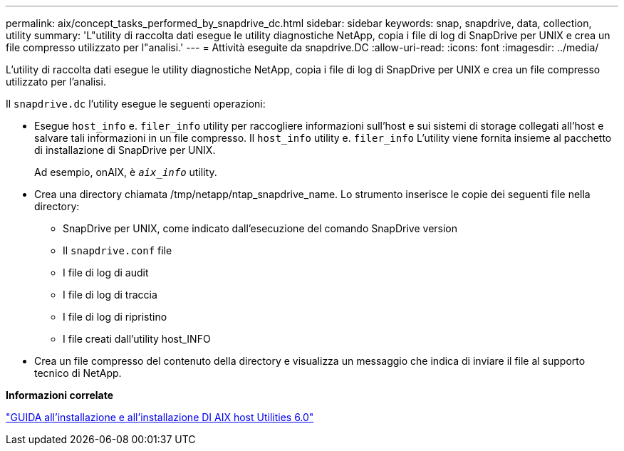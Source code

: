 ---
permalink: aix/concept_tasks_performed_by_snapdrive_dc.html 
sidebar: sidebar 
keywords: snap, snapdrive, data, collection, utility 
summary: 'L"utility di raccolta dati esegue le utility diagnostiche NetApp, copia i file di log di SnapDrive per UNIX e crea un file compresso utilizzato per l"analisi.' 
---
= Attività eseguite da snapdrive.DC
:allow-uri-read: 
:icons: font
:imagesdir: ../media/


[role="lead"]
L'utility di raccolta dati esegue le utility diagnostiche NetApp, copia i file di log di SnapDrive per UNIX e crea un file compresso utilizzato per l'analisi.

Il `snapdrive.dc` l'utility esegue le seguenti operazioni:

* Esegue `host_info` e. `filer_info` utility per raccogliere informazioni sull'host e sui sistemi di storage collegati all'host e salvare tali informazioni in un file compresso. Il `host_info` utility e. `filer_info` L'utility viene fornita insieme al pacchetto di installazione di SnapDrive per UNIX.
+
Ad esempio, onAIX, è `_aix_info_` utility.

* Crea una directory chiamata /tmp/netapp/ntap_snapdrive_name. Lo strumento inserisce le copie dei seguenti file nella directory:
+
** SnapDrive per UNIX, come indicato dall'esecuzione del comando SnapDrive version
** Il `snapdrive.conf` file
** I file di log di audit
** I file di log di traccia
** I file di log di ripristino
** I file creati dall'utility host_INFO


* Crea un file compresso del contenuto della directory e visualizza un messaggio che indica di inviare il file al supporto tecnico di NetApp.


*Informazioni correlate*

https://library.netapp.com/ecm/ecm_download_file/ECMP1119223["GUIDA all'installazione e all'installazione DI AIX host Utilities 6.0"]
